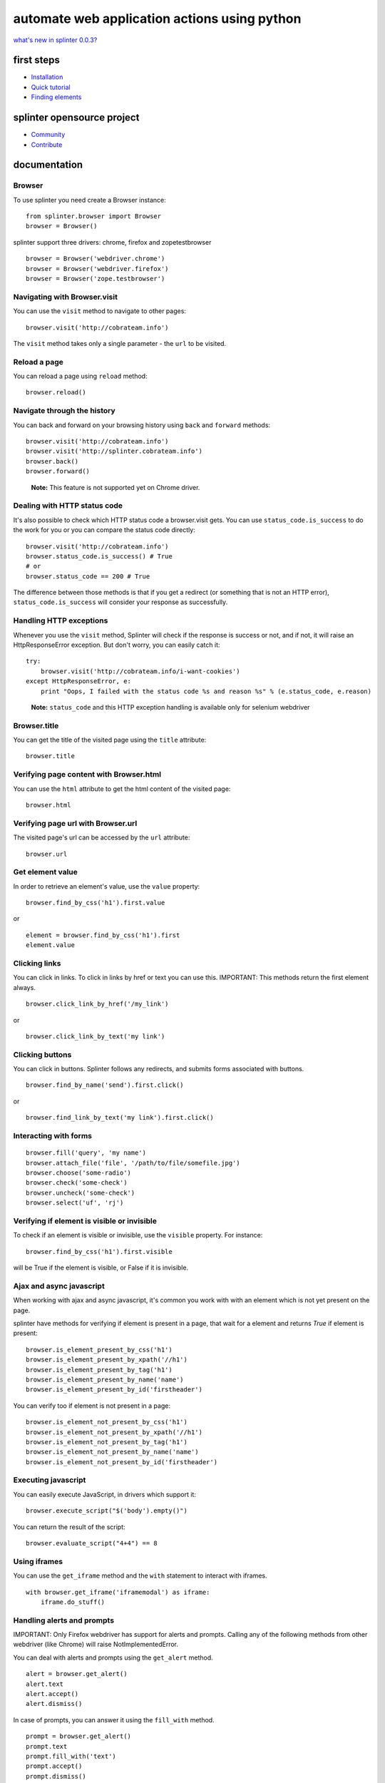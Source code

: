 .. meta::
    :description: Documentation for splinter, an open source tool for testing web applications
    :keywords: splinter, python, tutorial, documentation, web application, tests, atdd, tdd, acceptance tests


+++++++++++++++++++++++++++++++++++++++++++++
automate web application actions using python
+++++++++++++++++++++++++++++++++++++++++++++

`what's new in splinter 0.0.3? <http://splinter.cobrateam.info/docs/news.html>`_

first steps
===========

* `Installation <http://splinter.cobrateam.info/docs/install.html>`_
* `Quick tutorial <http://splinter.cobrateam.info/docs/tutorial.html>`_


* `Finding elements <http://splinter.cobrateam.info/docs/finding.html>`_

splinter opensource project
===========================

* `Community <http://splinter.cobrateam.info/docs/community.html>`_
* `Contribute <http://splinter.cobrateam.info/docs/contribute.html>`_


documentation
=============

Browser
-------

To use splinter you need create a Browser instance:

.. highlight:: python

::

    from splinter.browser import Browser
    browser = Browser()


splinter support three drivers: chrome, firefox and zopetestbrowser

.. highlight:: python

::

    browser = Browser('webdriver.chrome')
    browser = Browser('webdriver.firefox')
    browser = Browser('zope.testbrowser')

Navigating with Browser.visit
-----------------------------

You can use the ``visit`` method to navigate to other pages:

.. highlight:: python

::

    browser.visit('http://cobrateam.info')

The ``visit`` method takes only a single parameter - the ``url`` to be visited.

Reload a page
-------------

You can reload a page using ``reload`` method:

.. highlight:: python

::

    browser.reload()

Navigate through the history
----------------------------

You can back and forward on your browsing history using ``back`` and ``forward`` methods:

.. highlight:: python

::

    browser.visit('http://cobrateam.info')
    browser.visit('http://splinter.cobrateam.info')
    browser.back()
    browser.forward()

..

    **Note:** This feature is not supported yet on Chrome driver.

Dealing with HTTP status code
-----------------------------

It's also possible to check which HTTP status code a browser.visit gets. You can use ``status_code.is_success`` to do the work
for you or you can compare the status code directly:

.. highlight:: python

::

    browser.visit('http://cobrateam.info')
    browser.status_code.is_success() # True
    # or
    browser.status_code == 200 # True

The difference between those methods is that if you get a redirect (or something that is not an HTTP error),
``status_code.is_success`` will consider your response as successfully.

Handling HTTP exceptions
------------------------

Whenever you use the ``visit`` method, Splinter will check if the response is success or not, and if not, it will raise an
HttpResponseError exception. But don't worry, you can easily catch it:

.. highlight:: python

::

    try:
        browser.visit('http://cobrateam.info/i-want-cookies')
    except HttpResponseError, e:
        print "Oops, I failed with the status code %s and reason %s" % (e.status_code, e.reason)

..

    **Note:** ``status_code`` and this HTTP exception handling is available only for selenium webdriver

Browser.title
-------------

You can get the title of the visited page using the ``title`` attribute:

.. highlight:: python

::

    browser.title

Verifying page content with Browser.html
----------------------------------------

You can use the ``html`` attribute to get the html content of the visited page:

.. highlight:: python

::

    browser.html

Verifying page url with Browser.url
-----------------------------------

The visited page's url can be accessed by the ``url`` attribute:

.. highlight:: python

::

    browser.url

Get element value
-----------------

In order to retrieve an element's value, use the ``value`` property:

.. highlight:: python

::

    browser.find_by_css('h1').first.value

or

.. highlight:: python

::

    element = browser.find_by_css('h1').first
    element.value


Clicking links
--------------

You can click in links. To click in links by href or text you can use this.
IMPORTANT: This methods return the first element always.

.. highlight:: python

::

    browser.click_link_by_href('/my_link')

or

.. highlight:: python

::

    browser.click_link_by_text('my link')


Clicking buttons
----------------

You can click in buttons. Splinter follows any redirects, and submits forms associated with buttons.

.. highlight:: python

::

    browser.find_by_name('send').first.click()

or

.. highlight:: python

::

    browser.find_link_by_text('my link').first.click()


Interacting with forms
----------------------

.. highlight:: python

::

    browser.fill('query', 'my name')
    browser.attach_file('file', '/path/to/file/somefile.jpg')
    browser.choose('some-radio')
    browser.check('some-check')
    browser.uncheck('some-check')
    browser.select('uf', 'rj')

Verifying if element is visible or invisible
--------------------------------------------

To check if an element is visible or invisible, use the ``visible`` property. For instance:

.. highlight:: python

::

    browser.find_by_css('h1').first.visible

will be True if the element is visible, or False if it is invisible.

Ajax and async javascript
-------------------------

When working with ajax and async javascript, it's common you work with with an element which is not yet present on the page.

splinter have methods for verifying if element is present in a page, that wait for a element and returns `True` if element is present:

.. highlight:: python

::

    browser.is_element_present_by_css('h1')
    browser.is_element_present_by_xpath('//h1')
    browser.is_element_present_by_tag('h1')
    browser.is_element_present_by_name('name')
    browser.is_element_present_by_id('firstheader')

You can verify too if element is not present in a page:

.. highlight:: python

::

    browser.is_element_not_present_by_css('h1')
    browser.is_element_not_present_by_xpath('//h1')
    browser.is_element_not_present_by_tag('h1')
    browser.is_element_not_present_by_name('name')
    browser.is_element_not_present_by_id('firstheader')


Executing javascript
--------------------

You can easily execute JavaScript, in drivers which support it:

.. highlight:: python

::

    browser.execute_script("$('body').empty()")

You can return the result of the script:

.. highlight:: python

::

    browser.evaluate_script("4+4") == 8


Using iframes
-------------------------

You can use the ``get_iframe`` method and the ``with`` statement to interact with iframes.

.. highlight:: python

::

    with browser.get_iframe('iframemodal') as iframe:
        iframe.do_stuff()


Handling alerts and prompts
----------------------------

IMPORTANT: Only Firefox webdriver has support for alerts and prompts.
Calling any of the following methods from other webdriver (like Chrome) will raise NotImplementedError.

You can deal with alerts and prompts using the ``get_alert`` method.

.. highlight:: python

::

    alert = browser.get_alert()
    alert.text
    alert.accept()
    alert.dismiss()


In case of prompts, you can answer it using the ``fill_with`` method.

.. highlight:: python

::

    prompt = browser.get_alert()
    prompt.text
    prompt.fill_with('text')
    prompt.accept()
    prompt.dismiss()


You can use the ``with`` statement to interacte with both alerts and prompts too.

.. highlight:: python

::

    with browser.get_alert() as alert:
        alert.do_stuff()

If there's not any prompt or alert, ``get_alert`` will return ``None``.
Remember to always use at least one of the alert/prompt ending methods (accept and dismiss).
Otherwise your browser instance will be frozen until you accept or dismiss the alert/prompt correctly.
